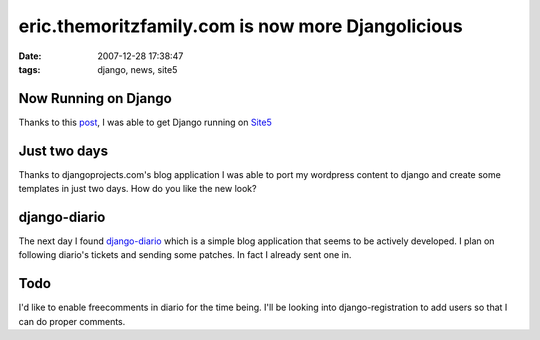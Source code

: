 eric.themoritzfamily.com is now more Djangolicious
##################################################
:date: 2007-12-28 17:38:47
:tags: django, news, site5

Now Running on Django
-----------------------------------------------------------
Thanks to this `post <http://forums.site5.com/showthread.php?t=10236>`_, I was able to get Django running on `Site5 <http://www.site5.com>`_

Just two days
-----------------------------------------------------------
Thanks to djangoprojects.com's blog application I was able to port my wordpress content to django and create some templates in just two days.  How do you like the new look?

django-diario
-------------------------------------------------------------
The next day I found `django-diario <http://code.google.com/p/django-diario/>`_ which is a simple blog application that seems to be actively developed.  I plan on following diario's tickets and sending some patches.  In fact I already sent one in.

Todo
------
I'd like to enable freecomments in diario for the time being.  I'll be looking into django-registration to add users so that I can do proper comments.
